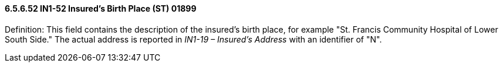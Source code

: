 ==== 6.5.6.52 IN1-52 Insured's Birth Place (ST) 01899

Definition: This field contains the description of the insured's birth place, for example "St. Francis Community Hospital of Lower South Side." The actual address is reported in _IN1-19 – Insured's Address_ with an identifier of "N".

